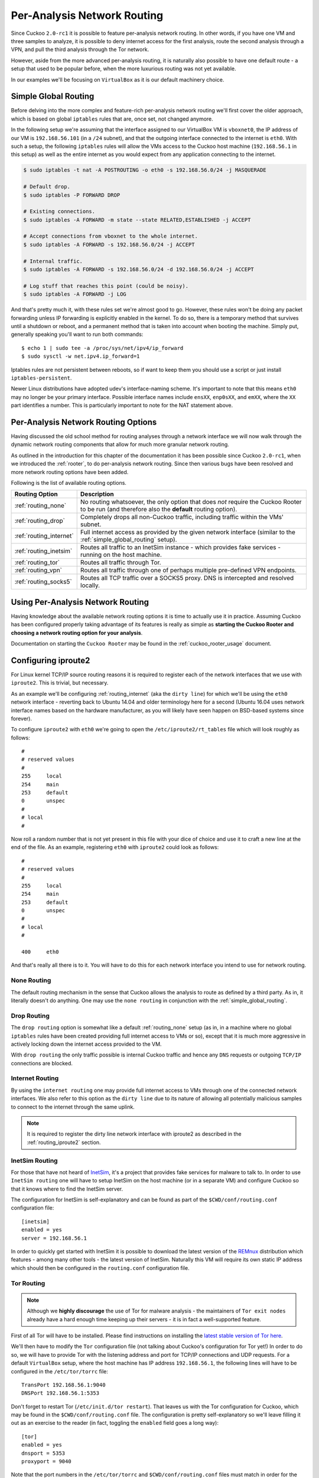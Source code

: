 .. _routing:

============================
Per-Analysis Network Routing
============================

Since Cuckoo ``2.0-rc1`` it is possible to feature per-analysis network
routing. In other words, if you have one VM and three samples to analyze, it
is possible to deny internet access for the first analysis, route the second
analysis through a VPN, and pull the third analysis through the Tor network.

However, aside from the more advanced per-analysis routing, it is naturally
also possible to have one default route - a setup that used to be popular
before, when the more luxurious routing was not yet available.

In our examples we'll be focusing on ``VirtualBox`` as it is our default
machinery choice.

.. _simple_global_routing:

Simple Global Routing
=====================

Before delving into the more complex and feature-rich per-analysis network
routing we'll first cover the older approach, which is based on global
``iptables`` rules that are, once set, not changed anymore.

In the following setup we're assuming that the interface assigned to our
VirtualBox VM is ``vboxnet0``, the IP address of our VM is ``192.168.56.101``
(in a ``/24`` subnet), and that the outgoing interface connected to the
internet is ``eth0``. With such a setup, the following ``iptables`` rules will
allow the VMs access to the Cuckoo host machine (``192.168.56.1`` in this
setup) as well as the entire internet as you would expect from any application
connecting to the internet.

.. code-block:: bash

    $ sudo iptables -t nat -A POSTROUTING -o eth0 -s 192.168.56.0/24 -j MASQUERADE

    # Default drop.
    $ sudo iptables -P FORWARD DROP

    # Existing connections.
    $ sudo iptables -A FORWARD -m state --state RELATED,ESTABLISHED -j ACCEPT

    # Accept connections from vboxnet to the whole internet.
    $ sudo iptables -A FORWARD -s 192.168.56.0/24 -j ACCEPT

    # Internal traffic.
    $ sudo iptables -A FORWARD -s 192.168.56.0/24 -d 192.168.56.0/24 -j ACCEPT

    # Log stuff that reaches this point (could be noisy).
    $ sudo iptables -A FORWARD -j LOG

And that's pretty much it, with these rules set we're almost good to go.
However, these rules won't be doing any packet forwarding unless IP forwarding
is explicitly enabled in the kernel. To do so, there is a temporary method
that survives until a shutdown or reboot, and a permanent method that is taken
into account when booting the machine. Simply put, generally speaking you'll
want to run both commands::

    $ echo 1 | sudo tee -a /proc/sys/net/ipv4/ip_forward
    $ sudo sysctl -w net.ipv4.ip_forward=1

Iptables rules are not persistent between reboots, so if want to keep
them you should use a script or just install ``iptables-persistent``.

Newer Linux distributions have adopted udev's interface-naming scheme. It's
important to note that this means ``eth0`` may no longer be your primary
interface. Possible interface names include ``ensXX``, ``enp0sXX``, and
``emXX``, where the ``XX`` part identifies a number. This is particularly
important to note for the NAT statement above.

Per-Analysis Network Routing Options
====================================

Having discussed the old school method for routing analyses through a network
interface we will now walk through the dynamic network routing components that
allow for much more granular network routing.

As outlined in the introduction for this chapter of the documentation it has
been possible since Cuckoo ``2.0-rc1``, when we introduced the :ref:`rooter`,
to do per-analysis network routing. Since then various bugs have been resolved
and more network routing options have been added.

Following is the list of available routing options.

+-------------------------+--------------------------------------------------+
| Routing Option          | Description                                      |
+=========================+==================================================+
| :ref:`routing_none`     | No routing whatsoever, the only option that does |
|                         | *not* require the Cuckoo Rooter to be run (and   |
|                         | therefore also the **default** routing option).  |
+-------------------------+--------------------------------------------------+
| :ref:`routing_drop`     | Completely drops all non-Cuckoo traffic,         |
|                         | including traffic within the VMs' subnet.        |
+-------------------------+--------------------------------------------------+
| :ref:`routing_internet` | Full internet access as provided by the given    |
|                         | network interface (similar to the                |
|                         | :ref:`simple_global_routing` setup).             |
+-------------------------+--------------------------------------------------+
| :ref:`routing_inetsim`  | Routes all traffic to an InetSim instance -      |
|                         | which provides fake services - running on the    |
|                         | host machine.                                    |
+-------------------------+--------------------------------------------------+
| :ref:`routing_tor`      | Routes all traffic through Tor.                  |
+-------------------------+--------------------------------------------------+
| :ref:`routing_vpn`      | Routes all traffic through one of perhaps        |
|                         | multiple pre-defined VPN endpoints.              |
+-------------------------+--------------------------------------------------+
| :ref:`routing_socks5`   | Routes all TCP traffic over a SOCKS5 proxy. DNS  |
|                         | is intercepted and resolved locally.             |
+-------------------------+--------------------------------------------------+

Using Per-Analysis Network Routing
==================================

Having knowledge about the available network routing options it is time to
actually use it in practice. Assuming Cuckoo has been configured properly
taking advantage of its features is really as simple as **starting the Cuckoo
Rooter and choosing a network routing option for your analysis**.

Documentation on starting the ``Cuckoo Rooter`` may be found in the
:ref:`cuckoo_rooter_usage` document.

.. _routing_iproute2:

Configuring iproute2
====================

For Linux kernel TCP/IP source routing reasons it is required to register each
of the network interfaces that we use with ``iproute2``. This is trivial, but
necessary.

As an example we'll be configuring :ref:`routing_internet` (aka the
``dirty line``) for which we'll be using the ``eth0`` network interface -
reverting back to Ubuntu 14.04 and older terminology here for a second (Ubuntu
16.04 uses network interface names based on the hardware manufacturer, as you
will likely have seen happen on BSD-based systems since forever).

To configure ``iproute2`` with ``eth0`` we're going to open the
``/etc/iproute2/rt_tables`` file which will look roughly as follows::

    #
    # reserved values
    #
    255     local
    254     main
    253     default
    0       unspec
    #
    # local
    #

Now roll a random number that is not yet present in this file with your dice
of choice and use it to craft a new line at the end of the file. As an
example, registering ``eth0`` with ``iproute2`` could look as follows::

    #
    # reserved values
    #
    255     local
    254     main
    253     default
    0       unspec
    #
    # local
    #

    400     eth0

And that's really all there is to it. You will have to do this for each
network interface you intend to use for network routing.

.. _routing_none:

None Routing
^^^^^^^^^^^^

The default routing mechanism in the sense that Cuckoo allows the analysis to
route as defined by a third party. As in, it literally doesn't do anything.
One may use the ``none routing`` in conjunction with the
:ref:`simple_global_routing`.

.. _routing_drop:

Drop Routing
^^^^^^^^^^^^

The ``drop routing`` option is somewhat like a default :ref:`routing_none`
setup (as in, in a machine where no global ``iptables`` rules have been
created providing full internet access to VMs or so), except that it is much
more aggressive in actively locking down the internet access provided to the
VM.

With ``drop routing`` the only traffic possible is internal Cuckoo traffic and
hence any ``DNS`` requests or outgoing ``TCP/IP`` connections are blocked.

.. _routing_internet:

Internet Routing
^^^^^^^^^^^^^^^^

By using the ``internet routing`` one may provide full internet access to VMs
through one of the connected network interfaces. We also refer to this option
as the ``dirty line`` due to its nature of allowing all potentially malicious
samples to connect to the internet through the same uplink.

.. note:: It is required to register the dirty line network interface with
    iproute2 as described in the :ref:`routing_iproute2` section.

.. _routing_inetsim:

InetSim Routing
^^^^^^^^^^^^^^^

For those that have not heard of `InetSim`_, it's a project that provides
fake services for malware to talk to. In order to use ``InetSim routing`` one
will have to setup InetSim on the host machine (or in a separate VM) and
configure Cuckoo so that it knows where to find the InetSim server.

The configuration for InetSim is self-explanatory and can be found as part
of the ``$CWD/conf/routing.conf`` configuration file::

    [inetsim]
    enabled = yes
    server = 192.168.56.1

In order to quickly get started with InetSim it is possible to download
the latest version of the `REMnux`_ distribution which features - among many
other tools - the latest version of InetSim. Naturally this VM will
require its own static IP address which should then be configured in the
``routing.conf`` configuration file.

.. _InetSim: http://www.inetsim.org/
.. _REMnux: https://remnux.org/

.. _routing_tor:

Tor Routing
^^^^^^^^^^^

.. note:: Although we **highly discourage** the use of Tor for malware analysis
    - the maintainers of ``Tor exit nodes`` already have a hard enough time
    keeping up their servers - it is in fact a well-supported feature.

First of all Tor will have to be installed. Please find instructions on
installing the `latest stable version of Tor here`_.

We'll then have to modify the ``Tor`` configuration file (not talking about
Cuckoo's configuration for Tor yet!) In order to do so, we will have to
provide Tor with the listening address and port for TCP/IP connections and UDP
requests. For a default ``VirtualBox`` setup, where the host machine has IP
address ``192.168.56.1``, the following lines will have to be configured in
the ``/etc/tor/torrc`` file::

    TransPort 192.168.56.1:9040
    DNSPort 192.168.56.1:5353

Don't forget to restart Tor (``/etc/init.d/tor restart``). That leaves us with
the Tor configuration for Cuckoo, which may be found in the
``$CWD/conf/routing.conf`` file. The configuration is pretty self-explanatory
so we'll leave filling it out as an exercise to the reader (in fact, toggling
the ``enabled`` field goes a long way)::

    [tor]
    enabled = yes
    dnsport = 5353
    proxyport = 9040

Note that the port numbers in the ``/etc/tor/torrc`` and
``$CWD/conf/routing.conf`` files must match in order for the two to interact
correctly.

.. _`latest stable version of Tor here`: https://www.torproject.org/docs/debian.html.en

.. _routing_vpn:

VPN Routing
^^^^^^^^^^^

Cuckoo also allows for the routing of analyses through a number of VPNs.
By defining a couple of VPNs, perhaps ending up in different countries, it may
be possible to see if potentially malicious samples behave differently
depending on the country of origin of its IP address.

The configuration for a VPN is much like the configuration of a VM. For each
VPN you will need one section in the ``$CWD/conf/routing.conf`` configuration
file detailing the relevant information for the VPN. In the configuration the
VPN will also have to be *registered* in the list of available VPNs (exactly
the same as you'd do for registering more VMs).

Configuration for a single VPN looks roughly as follows::

    [vpn]
    # Are VPNs enabled?
    enabled = yes

    # Comma-separated list of the available VPNs.
    vpns = vpn0

    [vpn0]
    # Name of this VPN. The name is represented by the filepath to the
    # configuration file, e.g., cuckoo would represent /etc/openvpn/cuckoo.conf
    # Note that you can't assign the names "none" and "internet" as those would
    # conflict with the routing section in cuckoo.conf.
    name = vpn0

    # The description of this VPN which will be displayed in the web interface.
    # Can be used to for example describe the country where this VPN ends up.
    description = Spain, Europe

    # The tun device hardcoded for this VPN. Each VPN *must* be configured to use
    # a hardcoded/persistent tun device by explicitly adding the line "dev tunX"
    # to its configuration (e.g., /etc/openvpn/vpn1.conf) where X in tunX is a
    # unique number between 0 and your lucky number of choice.
    interface = tun0

    # Routing table name/id for this VPN. If table name is used it *must* be
    # added to /etc/iproute2/rt_tables as "<id> <name>" line (e.g., "201 tun0").
    # ID and name must be unique across the system (refer /etc/iproute2/rt_tables
    # for existing names and IDs).
    rt_table = tun0

.. note:: It is required to register each VPN network interface with iproute2
    as described in the :ref:`routing_iproute2` section.

.. _routing_socks5:

SOCKS5 Routing
^^^^^^^^^^^^^^

SOCKS5 routing redirects all the guest TCP traffic over a SOCKS5 proxy. DNS is intercepted locally and
should be handled by a local DNS server. For each SOCKS5 proxy, Cuckoo will lookup what country its IP belongs to. Using this
information, it is possible to choose an "exit point" country for your traffic.

When multiple SOCKS5 proxies are available, Cuckoo will always use the proxy that has not been used the longest time.

To enable and use SOCKS5 routing, a few things are required:

- Installing `Redsocks`_, a tool used by Cuckoo Sandbox to redirect all TCP traffic to
  a selected SOCKS5 proxy.
- Enabling the Redsocks Auxiliary module
- A locally running DNS server to which the intercepted DNS can be redirected.
- Operational SOCKS5 proxies, which have been added to `Socks5man`_.
- Have Socks5man verify the proxies to be operational.

Follow the steps below to set up SOCKS5 routing.


**Installing Redsocks**

Redsocks has packages in multiple Linux distributions. This guide is based on a Ubuntu host.

``$ apt install redsocks``

Verify the binary is available: ``$ which redsocks``. The path of the binary is required in the auxiliary config.

**Enable the Redsocks auxiliary module**

Open ``auxiliary.conf``, enable the module, and ensure the path to the binary is correct::

    [redsocks]
    # This module should be enabled if socks5 routing is used. It is required for
    # it to be operational. This module starts redsocks if the route for an
    # analysis should be over a socks5 proxy.
    enabled = yes

    # The path to the redsocks installation.
    redsocks = /usr/sbin/redsocks

**Set up a local DNS server**

We recommend using `Dnsmasq`_. The DNS server should be bound to the same ip/interface as your result server is.
Example config for Dnsmasq::

	port=53
	domain-needed
	no-resolv
	no-hosts
	bind-interfaces
	interface=vboxnet0
	cache-size=0
	server=1.1.1.1
	server=8.8.8.8
	server=8.8.4.4

When the DNS server is configured, add the port to the ``routing.conf`` under the ``[socks5]`` section::

    [socks5]
    # The port of your local DNS server that is used to resolve all DNS queries.
    # The server should be bound on the same IP as the resultserver.
    dnsport = 53

**Adding SOCKS5 proxies to Socks5man**

Cuckoo uses Socks5man to fetch operational proxies. Before Cuckoo can use any proxy,
it should be added to Socks5man. Socks5man is installed by default by the Cuckoo package.

You can add individual SOCKS5 servers or bulk add them from a CSV file.

Adding individual servers:

``$ socks5man add example.com 1080``

If it is authenticated, use the ``--username`` and ``--password`` parameters.

Bulk adding servers from a CSV file:

Example.csv::

    host,port
    example.com, 18080
    example.net, 4442

``$ socks5man bulk-add example.csv``
	

**Verifying the operationality of the SOCKS5 servers**

Before Cuckoo can fetch SOCKS5 servers from Socks5man, they need to be tested.

The following command will verify all SOCKS5 servers at a regular interval. This interval can
be changed at ``/<userhome>/.socks5man/conf/socks5man.conf``

``$ socks5man verify --repeated``

Output::

	2018-07-26 15:27:12,351 [socks5man.tools] INFO: Testing socks5 server: 'example.com:1080'
	2018-07-26 15:27:13,300 [socks5man.tools] INFO: Operationality check: OK
	
To ensure Cuckoo will only fetch operational SOCKS5 server, we recommend verification is added as a service.

Systemd service file example::

	[Unit]
	Description=socks5man verify

	[Service]
	User=cuckoo
	ExecStart=<socks5man install path>/socks5man verify --repeated
	Restart=always
	RestartSec=30

	[Install]
	WantedBy=network-online.target


**Usage**

SOCKS5 routing is now ready to be used. Tell a task to use it by adding ``routing=socks5`` to the options when submitting it. Add ``socks5.country=<country>`` if a SOCKS5 server in a specific country should be used for a task.

.. _`Redsocks`: https://github.com/darkk/redsocks
.. _`Socks5man`: https://socks5man.readthedocs.io/en/latest/
.. _`Dnsmasq`: https://help.ubuntu.com/community/Dnsmasq